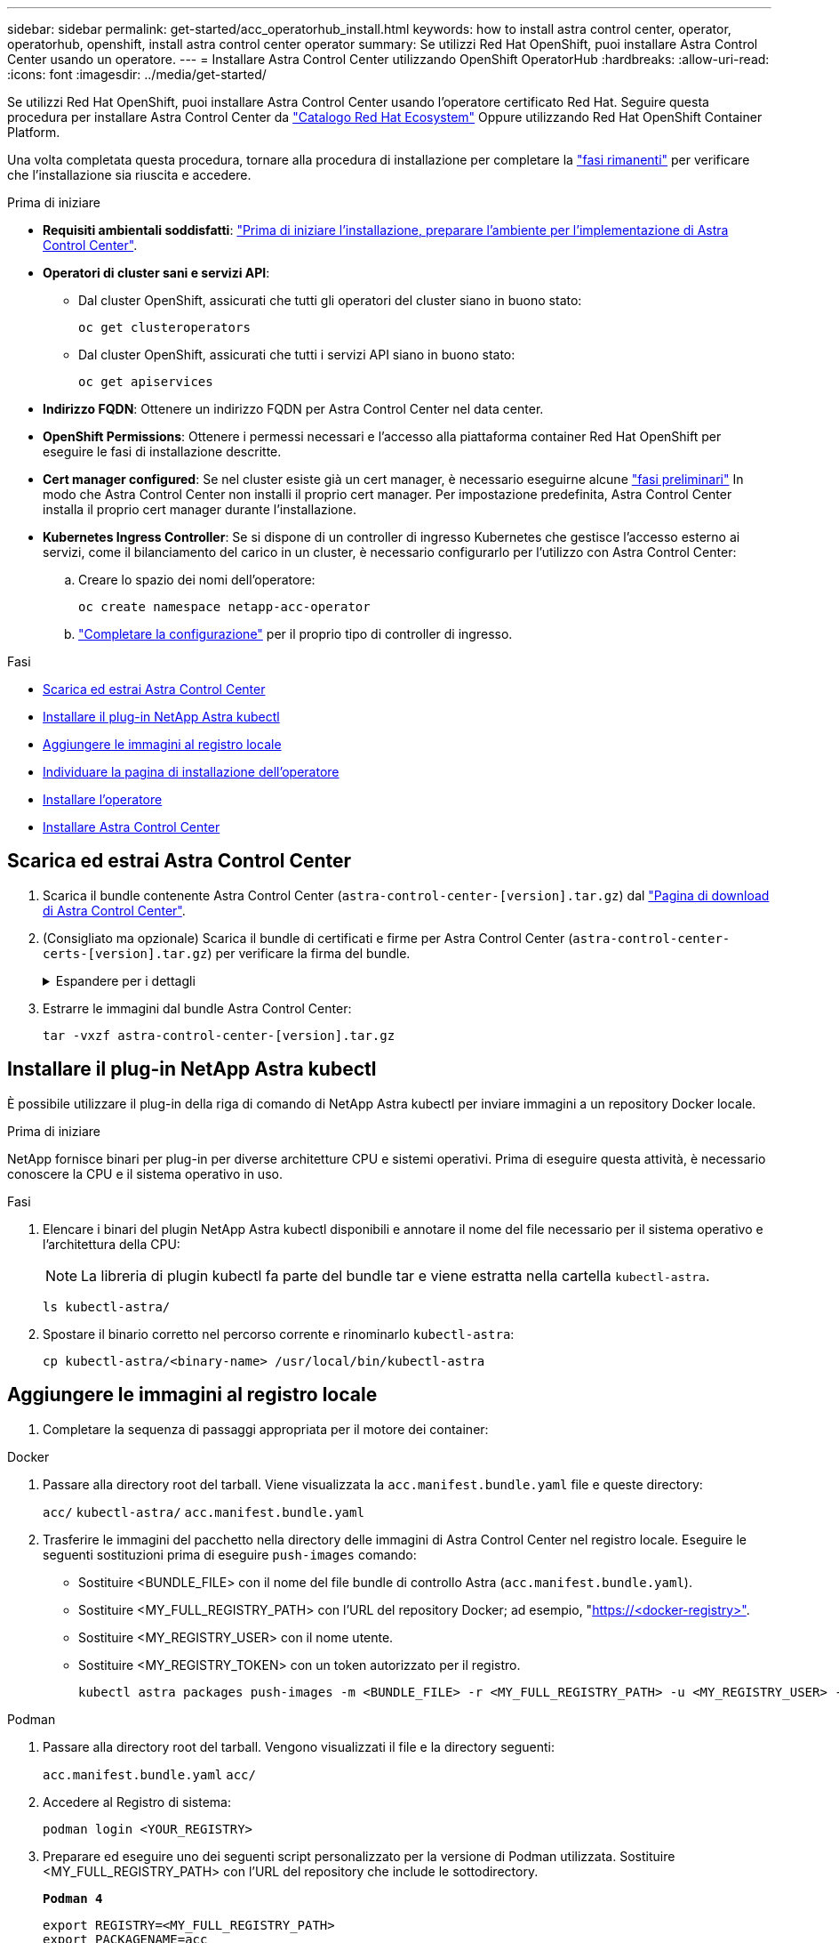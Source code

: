---
sidebar: sidebar 
permalink: get-started/acc_operatorhub_install.html 
keywords: how to install astra control center, operator, operatorhub, openshift, install astra control center operator 
summary: Se utilizzi Red Hat OpenShift, puoi installare Astra Control Center usando un operatore. 
---
= Installare Astra Control Center utilizzando OpenShift OperatorHub
:hardbreaks:
:allow-uri-read: 
:icons: font
:imagesdir: ../media/get-started/


[role="lead"]
Se utilizzi Red Hat OpenShift, puoi installare Astra Control Center usando l'operatore certificato Red Hat. Seguire questa procedura per installare Astra Control Center da https://catalog.redhat.com/software/operators/explore["Catalogo Red Hat Ecosystem"^] Oppure utilizzando Red Hat OpenShift Container Platform.

Una volta completata questa procedura, tornare alla procedura di installazione per completare la link:../get-started/install_acc.html#verify-system-status["fasi rimanenti"^] per verificare che l'installazione sia riuscita e accedere.

.Prima di iniziare
* *Requisiti ambientali soddisfatti*: link:requirements.html["Prima di iniziare l'installazione, preparare l'ambiente per l'implementazione di Astra Control Center"^].
* *Operatori di cluster sani e servizi API*:
+
** Dal cluster OpenShift, assicurati che tutti gli operatori del cluster siano in buono stato:
+
[source, console]
----
oc get clusteroperators
----
** Dal cluster OpenShift, assicurati che tutti i servizi API siano in buono stato:
+
[source, console]
----
oc get apiservices
----


* *Indirizzo FQDN*: Ottenere un indirizzo FQDN per Astra Control Center nel data center.
* *OpenShift Permissions*: Ottenere i permessi necessari e l'accesso alla piattaforma container Red Hat OpenShift per eseguire le fasi di installazione descritte.
* *Cert manager configured*: Se nel cluster esiste già un cert manager, è necessario eseguirne alcune link:../get-started/cert-manager-prereqs.html["fasi preliminari"^] In modo che Astra Control Center non installi il proprio cert manager. Per impostazione predefinita, Astra Control Center installa il proprio cert manager durante l'installazione.
* *Kubernetes Ingress Controller*: Se si dispone di un controller di ingresso Kubernetes che gestisce l'accesso esterno ai servizi, come il bilanciamento del carico in un cluster, è necessario configurarlo per l'utilizzo con Astra Control Center:
+
.. Creare lo spazio dei nomi dell'operatore:
+
[listing]
----
oc create namespace netapp-acc-operator
----
.. link:../get-started/install_acc.html#set-up-ingress-for-load-balancing["Completare la configurazione"^] per il proprio tipo di controller di ingresso.




.Fasi
* <<Scarica ed estrai Astra Control Center>>
* <<Installare il plug-in NetApp Astra kubectl>>
* <<Aggiungere le immagini al registro locale>>
* <<Individuare la pagina di installazione dell'operatore>>
* <<Installare l'operatore>>
* <<Installare Astra Control Center>>




== Scarica ed estrai Astra Control Center

. Scarica il bundle contenente Astra Control Center (`astra-control-center-[version].tar.gz`) dal https://mysupport.netapp.com/site/products/all/details/astra-control-center/downloads-tab["Pagina di download di Astra Control Center"^].
. (Consigliato ma opzionale) Scarica il bundle di certificati e firme per Astra Control Center (`astra-control-center-certs-[version].tar.gz`) per verificare la firma del bundle.
+
.Espandere per i dettagli
[%collapsible]
====
[source, console]
----
tar -vxzf astra-control-center-certs-[version].tar.gz
----
[source, console]
----
openssl dgst -sha256 -verify certs/AstraControlCenter-public.pub -signature certs/astra-control-center-[version].tar.gz.sig astra-control-center-[version].tar.gz
----
Viene visualizzato l'output `Verified OK` una volta completata la verifica.

====
. Estrarre le immagini dal bundle Astra Control Center:
+
[source, console]
----
tar -vxzf astra-control-center-[version].tar.gz
----




== Installare il plug-in NetApp Astra kubectl

È possibile utilizzare il plug-in della riga di comando di NetApp Astra kubectl per inviare immagini a un repository Docker locale.

.Prima di iniziare
NetApp fornisce binari per plug-in per diverse architetture CPU e sistemi operativi. Prima di eseguire questa attività, è necessario conoscere la CPU e il sistema operativo in uso.

.Fasi
. Elencare i binari del plugin NetApp Astra kubectl disponibili e annotare il nome del file necessario per il sistema operativo e l'architettura della CPU:
+

NOTE: La libreria di plugin kubectl fa parte del bundle tar e viene estratta nella cartella `kubectl-astra`.

+
[source, console]
----
ls kubectl-astra/
----
. Spostare il binario corretto nel percorso corrente e rinominarlo `kubectl-astra`:
+
[source, console]
----
cp kubectl-astra/<binary-name> /usr/local/bin/kubectl-astra
----




== Aggiungere le immagini al registro locale

. Completare la sequenza di passaggi appropriata per il motore dei container:


[role="tabbed-block"]
====
.Docker
--
. Passare alla directory root del tarball. Viene visualizzata la `acc.manifest.bundle.yaml` file e queste directory:
+
`acc/`
`kubectl-astra/`
`acc.manifest.bundle.yaml`

. Trasferire le immagini del pacchetto nella directory delle immagini di Astra Control Center nel registro locale. Eseguire le seguenti sostituzioni prima di eseguire `push-images` comando:
+
** Sostituire <BUNDLE_FILE> con il nome del file bundle di controllo Astra (`acc.manifest.bundle.yaml`).
** Sostituire <MY_FULL_REGISTRY_PATH> con l'URL del repository Docker; ad esempio, "https://<docker-registry>"[].
** Sostituire <MY_REGISTRY_USER> con il nome utente.
** Sostituire <MY_REGISTRY_TOKEN> con un token autorizzato per il registro.
+
[source, console]
----
kubectl astra packages push-images -m <BUNDLE_FILE> -r <MY_FULL_REGISTRY_PATH> -u <MY_REGISTRY_USER> -p <MY_REGISTRY_TOKEN>
----




--
.Podman
--
. Passare alla directory root del tarball. Vengono visualizzati il file e la directory seguenti:
+
`acc.manifest.bundle.yaml`
`acc/`

. Accedere al Registro di sistema:
+
[source, console]
----
podman login <YOUR_REGISTRY>
----
. Preparare ed eseguire uno dei seguenti script personalizzato per la versione di Podman utilizzata. Sostituire <MY_FULL_REGISTRY_PATH> con l'URL del repository che include le sottodirectory.
+
[source, subs="specialcharacters,quotes"]
----
*Podman 4*
----
+
[source, console]
----
export REGISTRY=<MY_FULL_REGISTRY_PATH>
export PACKAGENAME=acc
export PACKAGEVERSION=23.07.0-25
export DIRECTORYNAME=acc
for astraImageFile in $(ls ${DIRECTORYNAME}/images/*.tar) ; do
astraImage=$(podman load --input ${astraImageFile} | sed 's/Loaded image: //')
astraImageNoPath=$(echo ${astraImage} | sed 's:.*/::')
podman tag ${astraImageNoPath} ${REGISTRY}/netapp/astra/${PACKAGENAME}/${PACKAGEVERSION}/${astraImageNoPath}
podman push ${REGISTRY}/netapp/astra/${PACKAGENAME}/${PACKAGEVERSION}/${astraImageNoPath}
done
----
+
[source, subs="specialcharacters,quotes"]
----
*Podman 3*
----
+
[source, console]
----
export REGISTRY=<MY_FULL_REGISTRY_PATH>
export PACKAGENAME=acc
export PACKAGEVERSION=23.07.0-25
export DIRECTORYNAME=acc
for astraImageFile in $(ls ${DIRECTORYNAME}/images/*.tar) ; do
astraImage=$(podman load --input ${astraImageFile} | sed 's/Loaded image: //')
astraImageNoPath=$(echo ${astraImage} | sed 's:.*/::')
podman tag ${astraImageNoPath} ${REGISTRY}/netapp/astra/${PACKAGENAME}/${PACKAGEVERSION}/${astraImageNoPath}
podman push ${REGISTRY}/netapp/astra/${PACKAGENAME}/${PACKAGEVERSION}/${astraImageNoPath}
done
----
+

NOTE: Il percorso dell'immagine creato dallo script deve essere simile al seguente, a seconda della configurazione del Registro di sistema:

+
[listing]
----
https://netappdownloads.jfrog.io/docker-astra-control-prod/netapp/astra/acc/23.07.0-25/image:version
----


--
====


== Individuare la pagina di installazione dell'operatore

. Completare una delle seguenti procedure per accedere alla pagina di installazione dell'operatore:
+
** Dalla console Web Red Hat OpenShift:
+
... Accedere all'interfaccia utente di OpenShift Container Platform.
... Dal menu laterale, selezionare *Operator (operatori) > OperatorHub*.
+

NOTE: Con questo operatore è possibile eseguire l'aggiornamento solo alla versione corrente di Astra Control Center.

... Cercare e selezionare l'operatore di NetApp Astra Control Center.


+
image:openshift_operatorhub.png["Questa immagine mostra la pagina di installazione di Astra Control Center dall'interfaccia utente di OpenShift Container Platform"]

** Dal Red Hat Ecosystem Catalog:
+
... Selezionare NetApp Astra Control Center https://catalog.redhat.com/software/operators/detail/611fd22aaf489b8bb1d0f274["operatore"^].
... Selezionare *Deploy and Use* (implementazione e utilizzo).




+
image:red_hat_catalog.png["Questa immagine mostra la pagina panoramica di Astra Control Center disponibile nel catalogo RedHat Ecosystem"]





== Installare l'operatore

. Completare la pagina *Install Operator* (Installazione operatore) e installare l'operatore:
+

NOTE: L'operatore sarà disponibile in tutti gli spazi dei nomi dei cluster.

+
.. Selezionare lo spazio dei nomi dell'operatore o. `netapp-acc-operator` lo spazio dei nomi verrà creato automaticamente come parte dell'installazione dell'operatore.
.. Selezionare una strategia di approvazione manuale o automatica.
+

NOTE: Si consiglia l'approvazione manuale. Per ogni cluster dovrebbe essere in esecuzione una sola istanza dell'operatore.

.. Selezionare *Installa*.
+

NOTE: Se è stata selezionata una strategia di approvazione manuale, verrà richiesto di approvare il piano di installazione manuale per questo operatore.



. Dalla console, accedere al menu OperatorHub e verificare che l'installazione dell'operatore sia stata eseguita correttamente.




== Installare Astra Control Center

. Dalla console all'interno della scheda *Astra Control Center* dell'operatore Astra Control Center, selezionare *Create AstraControlCenter*.
image:openshift_acc-operator_details.png["Questa immagine mostra la pagina dell'operatore di Astra Control Center con la scheda Astra Control Center selezionata"]
. Completare il `Create AstraControlCenter` campo del modulo:
+
.. Mantenere o regolare il nome di Astra Control Center.
.. Aggiungere etichette per Astra Control Center.
.. Attiva o disattiva il supporto automatico. Si consiglia di mantenere la funzionalità di supporto automatico.
.. Inserire il nome FQDN o l'indirizzo IP di Astra Control Center. Non entrare `http://` oppure `https://` nel campo dell'indirizzo.
.. Immettere la versione di Astra Control Center, ad esempio 23.07.0-25.
.. Immettere un nome account, un indirizzo e-mail e un cognome amministratore.
.. Scegliere una policy di recupero dei volumi di `Retain`, `Recycle`, o. `Delete`. Il valore predefinito è `Retain`.
.. Selezionare il ScaleSize dell'installazione.
+

NOTE: Per impostazione predefinita, Astra utilizza High Availability (ha) `scaleSize` di `Medium`, Che implementa la maggior parte dei servizi in ha e implementa più repliche per la ridondanza. Con `scaleSize` come `Small`, Astra ridurrà il numero di repliche per tutti i servizi ad eccezione dei servizi essenziali per ridurre il consumo.

.. Selezionare il tipo di ingresso:
+
*** *`Generic`* (`ingressType: "Generic"`) (Impostazione predefinita)
+
Utilizzare questa opzione quando si utilizza un altro controller di ingresso o si preferisce utilizzare un controller di ingresso personalizzato. Una volta implementato Astra Control Center, è necessario configurare link:../get-started/install_acc.html#set-up-ingress-for-load-balancing["controller di ingresso"^] Per esporre Astra Control Center con un URL.

*** *`AccTraefik`* (`ingressType: "AccTraefik"`)
+
Utilizzare questa opzione quando si preferisce non configurare un controller di ingresso. In questo modo viene implementato l'Astra Control Center `traefik` Gateway come servizio di tipo Kubernetes "LoadBalancer".

+
Astra Control Center utilizza un servizio del tipo "LoadBalancer" (`svc/traefik` Nello spazio dei nomi di Astra Control Center) e richiede l'assegnazione di un indirizzo IP esterno accessibile. Se nel proprio ambiente sono consentiti i bilanciatori di carico e non ne è già configurato uno, è possibile utilizzare MetalLB o un altro servizio di bilanciamento del carico esterno per assegnare un indirizzo IP esterno al servizio. Nella configurazione del server DNS interno, puntare il nome DNS scelto per Astra Control Center sull'indirizzo IP con bilanciamento del carico.

+

NOTE: Per ulteriori informazioni sul tipo di servizio "LoadBalancer" e sull'ingresso, fare riferimento a. link:../get-started/requirements.html["Requisiti"^].



.. In *Image Registry*, immettere il percorso locale del Registro di sistema dell'immagine container. Non entrare `http://` oppure `https://` nel campo dell'indirizzo.
.. Se si utilizza un registro di immagini che richiede l'autenticazione, inserire il segreto dell'immagine.
+

NOTE: Se si utilizza un registro che richiede l'autenticazione, <<Creare un segreto di registro,creare un segreto sul cluster>>.

.. Inserire il nome admin.
.. Configurare la scalabilità delle risorse.
.. Fornire la classe di storage predefinita.
+

NOTE: Se è configurata una classe di storage predefinita, assicurarsi che sia l'unica classe di storage con l'annotazione predefinita.

.. Definire le preferenze di gestione CRD.


. Selezionare la vista YAML per rivedere le impostazioni selezionate.
. Selezionare `Create`.




== Creare un segreto di registro

Se si utilizza un registro che richiede l'autenticazione, creare un segreto nel cluster OpenShift e inserire il nome segreto nel `Create AstraControlCenter` campo del modulo.

. Creare uno spazio dei nomi per l'operatore Astra Control Center:
+
[listing]
----
oc create ns [netapp-acc-operator or custom namespace]
----
. Creare un segreto in questo namespace:
+
[listing]
----
oc create secret docker-registry astra-registry-cred n [netapp-acc-operator or custom namespace] --docker-server=[your_registry_path] --docker username=[username] --docker-password=[token]
----
+

NOTE: Astra Control supporta solo i segreti del Registro di sistema di Docker.

. Completare i campi rimanenti in <<Installare Astra Control Center,Il campo Create AstraControlCenter Form (Crea modulo AstraControlCenter)>>.




== Cosa succederà

Completare il link:../get-started/install_acc.html#verify-system-status["fasi rimanenti"^] Per verificare che Astra Control Center sia stato installato correttamente, configurare un controller di ingresso (opzionale) e accedere all'interfaccia utente. Inoltre, è necessario eseguire le operazioni link:setup_overview.html["attività di installazione"^] al termine dell'installazione.
